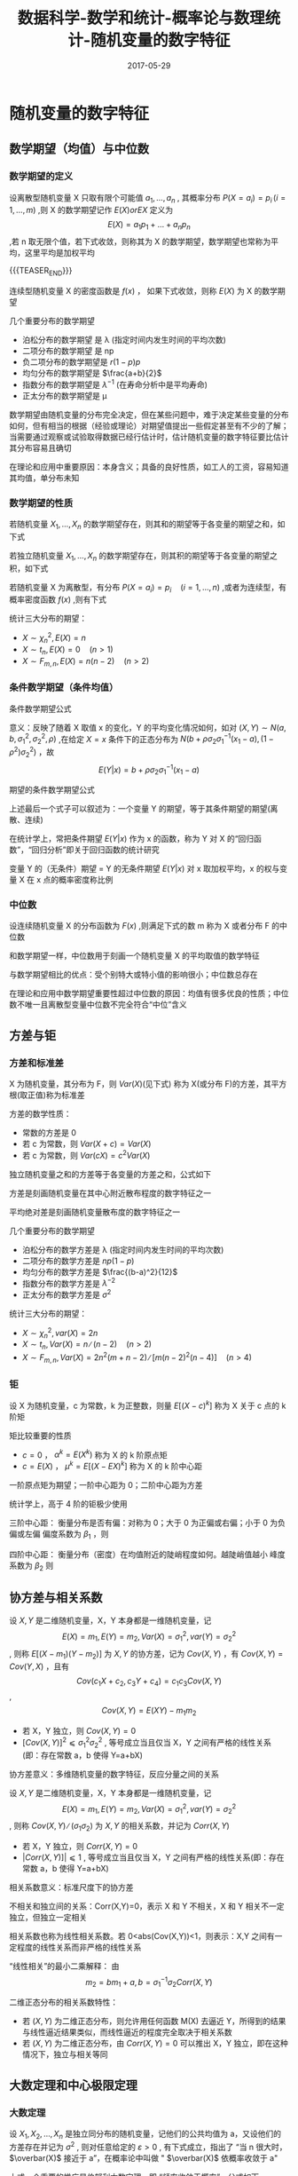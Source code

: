 #+BEGIN_COMMENT
.. title: 数据科学-数学和统计-概率论与数理统计-随机变量的数字特征
.. slug: DS-MS-Statistics-suijibianliangdeshuzitezheng
.. date: 2017-05-29 19:26:52 UTC+08:00
.. tags: Statistics, mathjax
.. category: DATA SCIENTIST
.. link: 
.. description: 
.. type: text
#+END_COMMENT

#+TITLE: 数据科学-数学和统计-概率论与数理统计-随机变量的数字特征
#+DATE: 2017-05-29
#+LAYOUT: post
#+TAGS: Statistics
#+CATEGORIES: DATA SCIENTIST

#+LATEX_CLASS: lengyue-org-book
#+OPTIONS: tex:imagemagick

#+LaTeX_HEADER: \usepackage[math-style=ISO]{unicode-math}
#+LaTeX_HEADER: \setmathfont{xits-math.otf}
#+LaTeX_HEADER: \usepackage[slantfont, boldfont]{xeCJK}
#+LaTeX_HEADER: \usepackage{fontspec}
#+LaTeX_HEADER: \setCJKmainfont{WenQuanYi Micro Hei}
#+LaTeX_HEADER: \setmainfont{xits-math.otf}
#+LaTeX_HEADER: \usepackage{extarrows}

#+LaTeX_HEADER: \newtheorem{axiom}{\hskip 2em 公理}[section] %公理 axiom，独立编号
#+LaTeX_HEADER: \newtheorem{de}{\hskip 2em 定义}[subsection] %定义 definition，简写为 de，独立编号
#+LaTeX_HEADER: \newtheorem*{deus}{\hskip 2em 定义} %定义不编号 definition，简写为 deus
#+LaTeX_HEADER: \newtheorem{thm}{\hskip 2em 定理}[subsection] %定理 theroem，简写为 thm，独立编号
#+LaTeX_HEADER: \newtheorem*{thmus}{\hskip 2em 定理} %定理不编号 theroem，简写为 thmus
#+LaTeX_HEADER: \newtheorem{lemma}[thm]{\hskip 2em 引理} %引理，记为 lemma，与 thm 共用编号
#+LaTeX_HEADER: \newtheorem*{lemmaus}{\hskip 2em 引理} %引理不编号，记为 lemmaus
#+LaTeX_HEADER: \newtheorem{cor}{\hskip 2em 推论}[thm] %推论 Corollary，简写为 col，在 thm 下面编号
#+LaTeX_HEADER: \newtheorem{proposition}{\hskip 2em 性质}[subsection] %性质, 独立编号
#+LaTeX_HEADER: \newtheorem{mingti}{\hskip 2em 命题}[subsection] %命题, 独立编号
#+LaTeX_HEADER: \newtheorem{ex}{\emph{\hskip 2em 实例}}[thm] %example 獨立編號
#+LaTeX_HEADER: \newtheorem*{exus}{\emph{\hskip 2em 实例}} %example 不编号
#+LaTeX_HEADER: \newtheorem*{remark}{\bf{\hskip 2em 点评}} %点评不编号
#+LaTeX_HEADER: \newtheorem{dde}{\hskip 2em 定义}  %定义
#+LaTeX_HEADER: \newtheorem*{ddeus}{\hskip 2em 定义}
#+LaTeX_HEADER: \renewcommand\qedsymbol{$\blacksquare$}
#+LaTeX_HEADER: \renewcommand{\proofname}{\bf{\hskip 2em 证明}}
#+LaTeX_HEADER: \newtheorem*{jd}{\emph{\hskip 2em 解答}}
#+LaTeX_HEADER: \numberwithin{equation}{section}

* 随机变量的数字特征
** 数学期望（均值）与中位数

*** 数学期望的定义
#+name: 离散型随机变量数学期望
\begin{de}[离散型随机变量数学期望]
\end{de}
设离散型随机变量 X 只取有限个可能值 \(a_1, \dots , a_n\) , 其概率分布 \(P(X = a_i) = p_i \, (i = 1, \dots ,m)\) ,则 X 的数学期望记作 \(E(X) or EX\) 定义为 \[E(X) = a_1p_1 + \dots + a_np_n\] ,若 n 取无限个值，若下式收敛，则称其为 X 的数学期望，数学期望也常称为平均，这里平均是加权平均

{{{TEASER_END}}}

#+name: 离散型随机变量数学期望公式
\begin{equation}
E(X) = \sum_{i = 1}^\infty a_ip_i
\end{equation}

#+name: 连续性随机变量数学期望
\begin{de}[连续性随机变量数学期望]
\end{de}
连续型随机变量 X 的密度函数是 \(f(x)\) ， 如果下式收敛，则称 \(E(X)\) 为 X 的数学期望
#+name: 连续性随机变量数学期望公式
\begin{equation}
  E(X) = \int_{-\infty}^\infty xf(x) dx
\end{equation}

几个重要分布的数学期望
- 泊松分布的数学期望 是 λ (指定时间内发生时间的平均次数)
- 二项分布的数学期望 是 np
- 负二项分布的数学期望是 \(r(1-p)p\)
- 均匀分布的数学期望是 \(\frac{a+b}{2}\)
- 指数分布的数学期望是 \(λ^{-1}\) (在寿命分析中是平均寿命)
- 正太分布的数学期望是 μ

数学期望由随机变量的分布完全决定，但在某些问题中，难于决定某些变量的分布如何，但有相当的根据（经验或理论）对期望值提出一些假定甚至有不少的了解；当需要通过观察或试验取得数据已经行估计时，估计随机变量的数字特征要比估计其分布容易且确切

在理论和应用中重要原因：本身含义；具备的良好性质，如工人的工资，容易知道其均值，单分布未知

*** 数学期望的性质
#+name: 数学期望性质-1
\begin{thm}[数学期望性质-1]
\end{thm}
若随机变量 \(X_1, \dots , X_n\) 的数学期望存在，则其和的期望等于各变量的期望之和，如下式
#+name: 数学期望性质公式-1
\begin{equation}
E(X_1 + \dots + X_n) = E(X_1) + \dots + E(X_n)
\end{equation}

#+name: 数学期望性质-2
\begin{thm}[数学期望性质-2]
\end{thm}
若独立随机变量 \(X_1, \dots , X_n\) 的数学期望存在，则其积的期望等于各变量的期望之积，如下式
#+name: 数学期望性质公式-2
\begin{equation}
E(X_1 \dots X_n) = E(X_1)  \dots  E(X_n)
\end{equation}

#+name: 数学期望性质-3
\begin{thm}[数学期望性质-3]
\end{thm}
若随机变量 X 为离散型，有分布 \(P(X = a_i) = p_i \quad (i = 1, \dots , n)\) ,或者为连续型，有概率密度函数 \(f(x)\) ,则有下式
#+name: 数学期望性质公式离散型-3
\begin{equation}
E(g(X)) = \sum_ig(a_i)p_i \quad (if \sum_ig(a_i)p_i < ∞)
\end{equation}
#+name: 数学期望性质公式连续型-3
\begin{equation}
  E(g(X)) = \int_{-\infty}^\infty g(x)f(x)dx \quad (if \int_{-\infty}^\infty |g(x)|f(x)dx < \infty)
\end{equation}

统计三大分布的期望：
- \(X \sim \chi_n^2, \, E(X) = n\) 
- \(X \sim t_n, \, E(X) = 0 \quad (n > 1)\) 
- \(X \sim F_{m,n}, \, E(X) = n(n-2) \quad (n >2)\) 

*** 条件数学期望（条件均值）
条件数学期望公式
#+name: 条件数学期望公式
\begin{equation}
E(Y|x) = \int_{-\infty}^\infty yf(y|x)dy
\end{equation}

意义：反映了随着 X 取值 x 的变化，Y 的平均变化情况如何，如对 \((X, Y) \sim N(a, b, σ_1^2, σ_2^2, \rho)\) ,在给定 \(X = x\) 条件下的正态分布为 \(N(b + \rho \sigma_2\sigma_1^{-1}(x_1 - a), (1-\rho^2)σ_2^2)\) ，故 \[E(Y|x) = b + \rho \sigma_2\sigma_1^{-1}(x_1 - a)\]

期望的条件数学期望公式
#+name: 期望条件数学期望公式
\begin{equation}
\begin{split}
E(Y) = \int_{-\infty}^\infty E(Y|x)f_1(x)dx \\
E(Y) = \int_{-\infty}^\infty g(x)f_1(x)dx \quad (g(x) = E(Y|x)) \\
E(Y) = E[E(Y|x)]
\end{split}
\end{equation}

上述最后一个式子可以叙述为：一个变量 Y 的期望，等于其条件期望的期望(离散、连续)

在统计学上，常把条件期望 \(E(Y|x)\) 作为 x 的函数，称为 Y 对 X 的“回归函数”，“回归分析”即关于回归函数的统计研究

变量 Y 的（无条件）期望 = Y 的无条件期望 \(E(Y|x)\) 对 x 取加权平均，x 的权与变量 X 在 x 点的概率密度称比例

*** 中位数
#+name: 中位数定义
\begin{de}[中位数定义]
\end{de}
设连续随机变量 X 的分布函数为 \(F(x)\) ,则满足下式的数 m 称为 X 或者分布 F 的中位数
#+name: 中位数公式
\begin{equation}
P(X ⩽ m) = F(m) = 1/2
\end{equation}

和数学期望一样，中位数用于刻画一个随机变量 X 的平均取值的数学特征

与数学期望相比的优点：受个别特大或特小值的影响很小；中位数总存在

在理论和应用中数学期望重要性超过中位数的原因：均值有很多优良的性质；中位数不唯一且离散型变量中位数不完全符合“中位”含义

** 方差与钜

*** 方差和标准差
#+name: 方差定义
\begin{de}[方差定义]
\end{de}
X 为随机变量，其分布为 F，则 \(Var(X)\)(见下式) 称为 X(或分布 F)的方差，其平方根(取正值)称为标准差
#+name: 方差定义公式
\begin{equation}
Var(X) = E(X - EX)^2 = E(X^2) - (EX)^2
\end{equation}

方差的数学性质：
#+name: 方差的数学性质-1
\begin{thm}[方差的数学性质-1]
\end{thm}
- 常数的方差是 0
- 若 c 为常数，则 \(Var(X + c) = Var(X)\)
- 若 c 为常数，则 \(Var(cX) = c^2Var(X)\)
#+name: 方差的数学性质-2
\begin{thm}[方差的数学性质-2]
\end{thm}
独立随机变量之和的方差等于各变量的方差之和，公式如下
#+name: 方差的数学性质公式-2
\begin{equation}
Var(X_1 + \dots + X_n) = Var(X_1) + \dots + Var(X_n)
\end{equation}

方差是刻画随机变量在其中心附近散布程度的数字特征之一

平均绝对差是刻画随机变量散布度的数字特征之一

几个重要分布的数学期望
- 泊松分布的数学方差是 λ (指定时间内发生时间的平均次数)
- 二项分布的数学方差是 \(np(1-p)\)
- 均匀分布的数学方差是 \(\frac{(b-a)^2}{12}\)
- 指数分布的数学方差是 \(λ^{-2}\) 
- 正太分布的数学方差是 \(σ^2\)

统计三大分布的期望：
- \(X \sim \chi_n^2, \, var(X) = 2n\) 
- \(X \sim t_n, \, Var(X) = n ∕ (n-2) \quad (n > 2)\) 
- \(X \sim F_{m,n}, \, Var(X) = 2n^2(m+n-2) ∕ [m(n-2)^2(n-4)] \quad (n > 4)\) 

*** 钜
#+name: 矩定义
\begin{de}[矩定义]
\end{de}
设 X 为随机变量，c 为常数，k 为正整数，则量 \(E[(X-c)^k]\) 称为 X 关于 c 点的 k 阶矩

矩比较重要的性质
- \(c = 0\) ， \(α^k = E(X^k)\) 称为 X 的 k 阶原点矩
- \(c = E(X)\) ， \(\mu^k = E[(X-EX)^k]\) 称为 X 的 k 阶中心距

一阶原点矩为期望；一阶中心距为 0；二阶中心距为方差

统计学上，高于 4 阶的钜极少使用

三阶中心距：
衡量分布是否有偏：对称为 0；大于 0 为正偏或右偏；小于 0 为负偏或左偏
偏度系数为 \(\beta_1\) ，则
#+name: 偏度系数公式
\begin{equation}
\beta_1 = u_3 ∕ u_2^(3/2)
\end{equation}

四阶中心距：
衡量分布（密度）在均值附近的陡峭程度如何。越陡峭值越小
峰度系数为 \(\beta_2\) 则
#+name: 峰度系数公式
\begin{equation}
\beta_2 = u_4 ∕ u_2^2
\end{equation}

** 协方差与相关系数
#+name: 协方差定义
\begin{de}[协方差定义]
\end{de}
设 \(X, Y\) 是二维随机变量，X，Y 本身都是一维随机变量，记 \[E(X) = m_1, E(Y) = m_2, Var(X) = σ_1^2, var(Y) = σ_2^2\] , 则称 \(E[(X-m_1)(Y-m_2)]\) 为 \(X, Y\) 的协方差，记为 \(Cov(X, Y)\) ，有 \(Cov(X, Y) = Cov(Y, X)\) ，且有 \[Cov(c_1X + c_2, c_3Y +c_4) = c_1c_3Cov(X, Y)\] , \[Cov(X, Y) = E(XY) - m_1m_2\]

#+name: 协方差性质
\begin{thm}[协方差性质]
\end{thm}
- 若 X，Y 独立，则 \(Cov(X, Y) = 0\) 
- \([Cov(X, Y)]^2 ⩽ σ_1^2σ_2^2\) , 等号成立当且仅当 X，Y 之间有严格的线性关系(即：存在常数 a，b 使得 Y=a+bX)

协方差意义：多维随机变量的数字特征，反应分量之间的关系

#+name: 相关系数定义
\begin{de}[相关系数定义]
\end{de}
设 \(X, Y\) 是二维随机变量，X，Y 本身都是一维随机变量，记 \[E(X) = m_1, E(Y) = m_2, Var(X) = σ_1^2, var(Y) = σ_2^2\] , 则称 \(Cov(X, Y) ∕ (σ_1σ_2)\) 为 \(X, Y\) 的相关系数，并记为 \(Corr(X, Y)\)

#+name: 相关系数性质
\begin{thm}[相关系数性质]
\end{thm}
- 若 X，Y 独立，则 \(Corr(X, Y) = 0\) 
- \(|Corr(X, Y)]| ⩽ 1\) , 等号成立当且仅当 X，Y 之间有严格的线性关系(即：存在常数 a，b 使得 Y=a+bX)

相关系数意义：标准尺度下的协方差

不相关和独立间的关系：Corr(X,Y)=0，表示 X 和 Y 不相关，X 和 Y 相关不一定独立，但独立一定相关

相关系数也称为线性相关系数。若 0<abs(Cov(X,Y))<1，则表示：X,Y 之间有一定程度的线性关系而非严格的线性关系

“线性相关”的最小二乘解释： 由 \[m_2 = bm_1 + a, b = σ_1^{-1}\sigma_2Corr(X, Y)\]

二维正态分布的相关系数特性：
- 若 \((X, Y)\) 为二维正态分布，则允许用任何函数 M(X) 去逼近 Y，所得到的结果与线性逼近结果类似，而线性逼近的程度完全取决于相关系数
- 若 \((X, Y)\) 为二维正态分布，由  \(Corr(X, Y) = 0\) 可以推出 X，Y 独立，即在这种情况下，独立与相关等同

** 大数定理和中心极限定理
    
*** 大数定理
#+name: 大数定理定义
\begin{thm}[大数定理定义]
\end{thm}
设 \(X_1, X_2, \dots , X_n\) 是独立同分布的随机变量，记他们的公共均值为 a，又设他们的方差存在并记为 \(σ^2\) , 则对任意给定的 \(ε > 0\) , 有下式成立，指出了 “当 n 很大时， \(\overbar(X)\) 接近于 a”，在概率论中叫做 " \(\overbar(X)\) 依概率收敛于 a"
#+name: 大数定理公式
\begin{equation}
  \lim_{n\to\infty} P(|\overbar(X) - a| \geqslant \varepsilon) = 0
\end{equation}
上式一个重要的推广是伯努利大数定理，即 “频率收敛于概率”，公式如下
#+name: 伯努利大数定理公式
\begin{equation}
  \lim_{n\to\infty} P(p_n - p| \geqslant \varepsilon) = 0
\end{equation}

大数定理的证明需要用到马尔科夫不等式和切比雪夫不等式，如下
若 Y 为只能取非负值的随机变量， \(Var(Y)\) 存在，则对仍给常数 \(ε > 0\) , 有

马尔科夫不等式
#+name: 马尔科夫不等式
\begin{equation}
P(Y ⩾ ε) ⩽ E(Y) ∕ ε
\end{equation}
切比雪夫不等式
#+name: 切比雪夫不等式
\begin{equation}
P(|Y-EY| ⩾ ε) ⩽ Var(Y) ∕ ε^2
\end{equation}

*** 中心极限定理
#+name: 林徳伯格定理
\begin{thm}[林徳伯格定理]
\end{thm}
设 \(X_1, X_2, \dots , X_n\) 为独立同分布的随机变量， \(E(X_i) = a_i, Var(X_i) = σ^2 (σ^2 > 0)\) , 则对任何实数 x，有下式成立，其中 \(\Phi(x)\) 是标准正态分布 \(N(0, 1)\) 的分布函数
#+name: 林徳伯格定理公式
\begin{equation}
  \lim_{n\to\infty} P\left( \frac{1}{\sqrt{n}σ}(X_1 + \dots + X_n - na) \leqslant x \right) = \Phi(x)
\end{equation}
虽则在一般情况很难求出 \(X_1, X_2, \dots , X_n\) 的分布的确切形式，但当 n 很大时，可通过正态分布求其近似值

#+name: 棣莫弗-拉普拉斯定理
\begin{thm}[棣莫弗-拉普拉斯定理
\end{thm}
设 \(X_1, X_2, \dots , X_n\) 为独立同分布的随机变量， \(X_i\) 的分布是 \[P(X_i =1) = p, \quda P(X_i = 0) = 1-p \quad (0<p<1)\] , 则对任何实数 x，有下式成立，其中 \(\Phi(x)\) 是标准正态分布 \(N(0, 1)\) 的分布函数
#+name: 棣莫弗-拉普拉斯定理公式
\begin{equation}
  \lim_{n\to\infty} P\left( \frac{1}{\sqrt{np(1-p)}}(X_1 + \dots + X_n - np) \leqslant x \right) = \Phi(x)
\end{equation}

[[棣莫弗-拉普拉斯定理][棣莫弗-拉普拉斯定理]] 是 [[林徳伯格定理][林徳伯格定理]] 的特例，是用正态分布去逼近二项分布(当 p 固定，n 很大时，np 值很大)，也可以用泊松分布去逼近二项分布(p 很小，np = λ 不太大时)，二者相同点是 n 值很大

若 \(t_1, t_2\) 是两个正整数， \(t_1 < t_2\) ， 则当 n 相当大时，按照 [[棣莫弗-拉普拉斯定理公式]] ，近似有 \[P(t_1 ⩽ X_1 + \dots + X_n ⩽ t_2) = Φ(y_2) - \Phi(y_1)\] 其中 \[y_i = (t_i - np) ∕ \sqrt{np(1-p) \quad (i = 1, 2)}\]
若将 \(y_1, y_2\) 修正为 \[y_1 = \left( t_1 - \frac{1}{2} -np\right) ⧸ \sqrt{np(1-p)}\]   \[y_2 = \left( t_2 + \frac{1}{2} -np\right) ⧸ \sqrt{np(1-p)}\] 再利用公式，则可提高精度

中心极限定理的推广方向：独立不同分布情形；非独立情形；由中心极限定理引起的误差；大偏差问题

** 例题
** 参考网页
http://blog.csdn.net/zhang22huan/article/details/8631101
